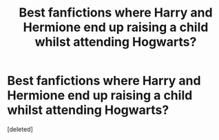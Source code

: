#+TITLE: Best fanfictions where Harry and Hermione end up raising a child whilst attending Hogwarts?

* Best fanfictions where Harry and Hermione end up raising a child whilst attending Hogwarts?
:PROPERTIES:
:Score: 2
:DateUnix: 1613513909.0
:DateShort: 2021-Feb-17
:FlairText: What's That Fic?
:END:
[deleted]

